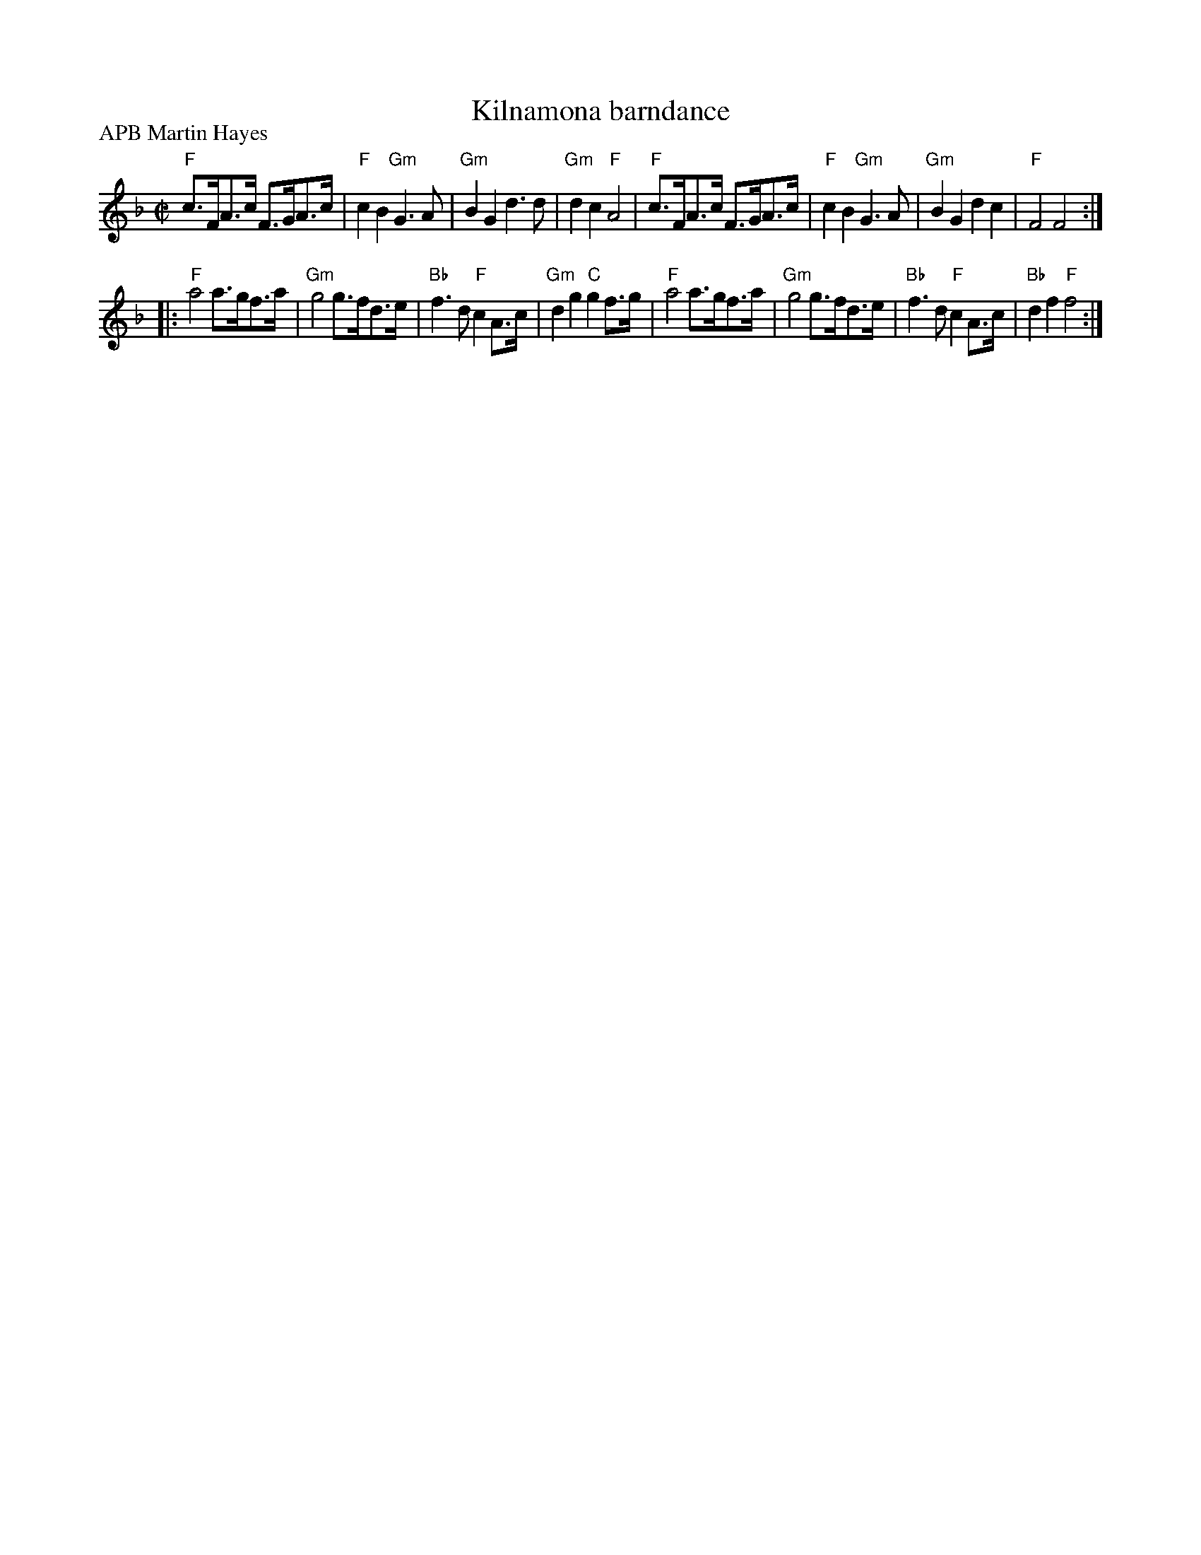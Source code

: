 X:995
T:Kilnamona barndance
R:Barndance
P:APB Martin Hayes
D:Martin Hayes, Under the Moon
S:Martin Hayes, Under the Moon
Z:Transcription, chords:Mike Long
M:C|
L:1/8
K:F
"F"c>FA>c F>GA>c|"F"c2B2 "Gm"G3A|"Gm"B2G2 d3d|"Gm"d2c2 "F"A4|\
"F"c>FA>c F>GA>c|"F"c2B2 "Gm"G3A|"Gm"B2G2 d2c2|"F"F4 F4:|
|:"F"a4 a>gf>a|"Gm"g4 g>fd>e|"Bb"f3d "F"c2A>c|"Gm"d2g2 "C"g2f>g|\
"F"a4 a>gf>a|"Gm"g4 g>fd>e|"Bb"f3d "F"c2A>c|"Bb"d2f2 "F"f4:|
